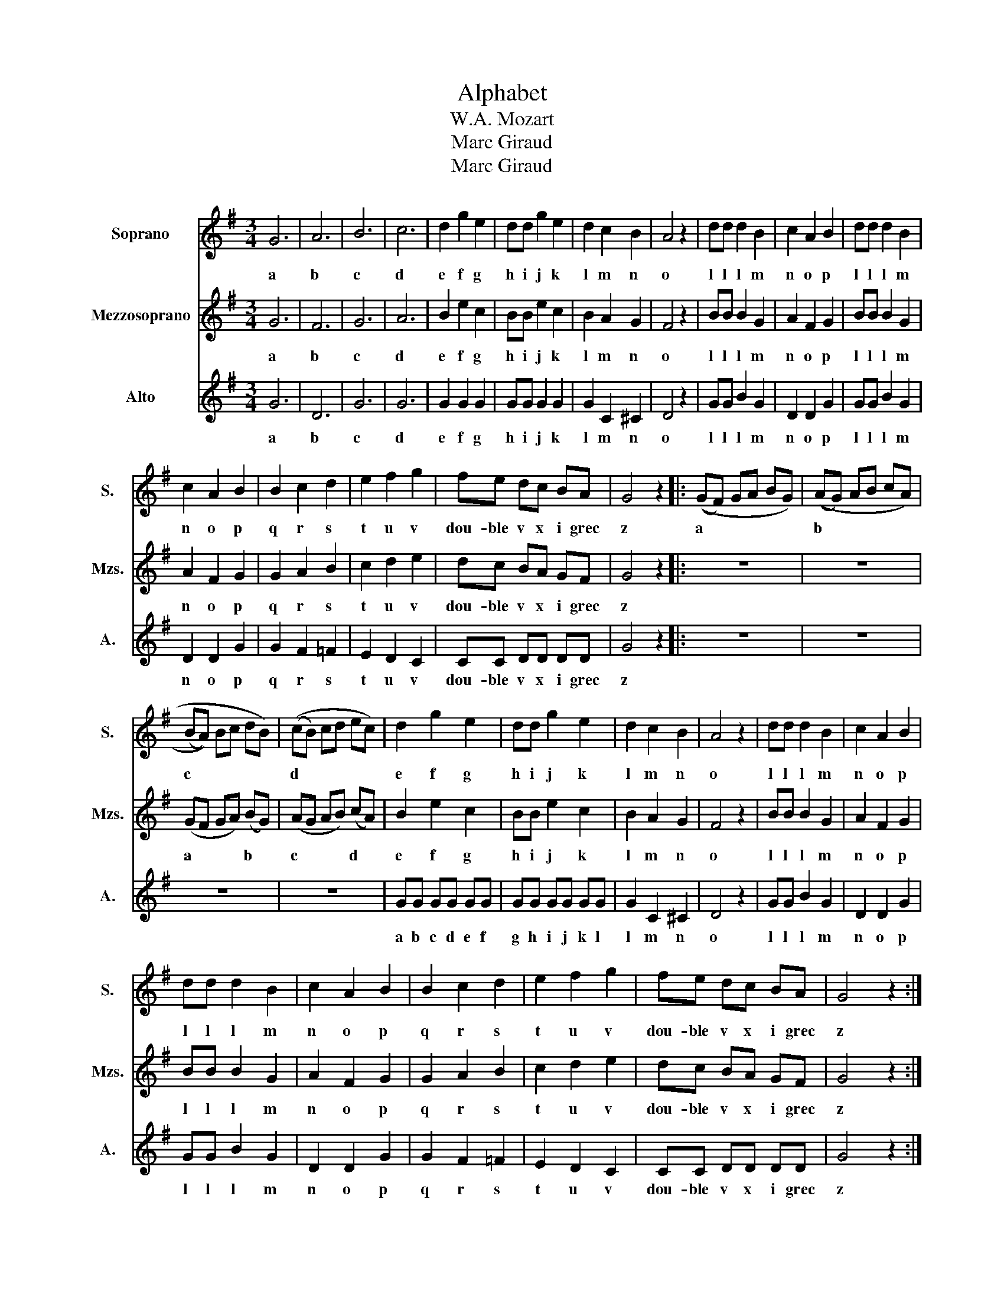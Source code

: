 X:1
T:Alphabet
T:W.A. Mozart
T:Marc Giraud
T:Marc Giraud
Z:Marc Giraud
%%score 1 2 3
L:1/8
M:3/4
K:G
V:1 treble nm="Soprano" snm="S."
V:2 treble nm="Mezzosoprano" snm="Mzs."
V:3 treble nm="Alto" snm="A."
V:1
 G6 | A6 | B6 | c6 | d2 g2 e2 | dd g2 e2 | d2 c2 B2 | A4 z2 | dd d2 B2 | c2 A2 B2 | dd d2 B2 | %11
w: a|b|c|d|e f g|h i j k|l m n|o|l l l m|n o p|l l l m|
 c2 A2 B2 | B2 c2 d2 | e2 f2 g2 | fe dc BA | G4 z2 |: ((GF) GA BG) | ((AG) AB cA) | %18
w: n o p|q r s|t u v|dou- ble v x i grec|z|a * * * * *|b * * * * *|
 ((((BA))) Bc dB) | ((cB) cd ec) | d2 g2 e2 | dd g2 e2 | d2 c2 B2 | A4 z2 | dd d2 B2 | c2 A2 B2 | %26
w: c * * * * *|d * * * * *|e f g|h i j k|l m n|o|l l l m|n o p|
 dd d2 B2 | c2 A2 B2 | B2 c2 d2 | e2 f2 g2 | fe dc BA | G4 z2 :| %32
w: l l l m|n o p|q r s|t u v|dou- ble v x i grec|z|
V:2
 G6 | F6 | G6 | A6 | B2 e2 c2 | BB e2 c2 | B2 A2 G2 | F4 z2 | BB B2 G2 | A2 F2 G2 | BB B2 G2 | %11
w: a|b|c|d|e f g|h i j k|l m n|o|l l l m|n o p|l l l m|
 A2 F2 G2 | G2 A2 B2 | c2 d2 e2 | dc BA GF | G4 z2 |: z6 | z6 | (GF GA) (BG) | (AG AB) (cA) | %20
w: n o p|q r s|t u v|dou- ble v x i grec|z|||a * * * b *|c * * * d *|
 B2 e2 c2 | BB e2 c2 | B2 A2 G2 | F4 z2 | BB B2 G2 | A2 F2 G2 | BB B2 G2 | A2 F2 G2 | G2 A2 B2 | %29
w: e f g|h i j k|l m n|o|l l l m|n o p|l l l m|n o p|q r s|
 c2 d2 e2 | dc BA GF | G4 z2 :| %32
w: t u v|dou- ble v x i grec|z|
V:3
 G6 | D6 | G6 | G6 | G2 G2 G2 | GG G2 G2 | G2 C2 ^C2 | D4 z2 | GG B2 G2 | D2 D2 G2 | GG B2 G2 | %11
w: a|b|c|d|e f g|h i j k|l m n|o|l l l m|n o p|l l l m|
 D2 D2 G2 | G2 F2 =F2 | E2 D2 C2 | CC DD DD | G4 z2 |: z6 | z6 | z6 | z6 | GG GG GG | GG GG GG | %22
w: n o p|q r s|t u v|dou- ble v x i grec|z|||||a b c d e f|g h i j k l|
 G2 C2 ^C2 | D4 z2 | GG B2 G2 | D2 D2 G2 | GG B2 G2 | D2 D2 G2 | G2 F2 =F2 | E2 D2 C2 | CC DD DD | %31
w: l m n|o|l l l m|n o p|l l l m|n o p|q r s|t u v|dou- ble v x i grec|
 G4 z2 :| %32
w: z|

